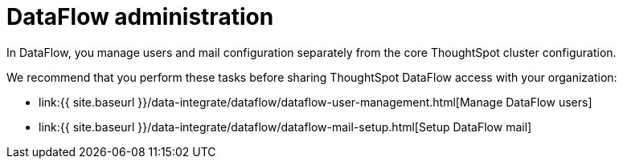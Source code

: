 = DataFlow administration
:last_updated: 08/03/2020


In DataFlow, you manage users and mail configuration separately from the core ThoughtSpot cluster configuration.

We recommend that you perform these tasks before sharing ThoughtSpot DataFlow access with your organization:

* link:{{ site.baseurl }}/data-integrate/dataflow/dataflow-user-management.html[Manage DataFlow users]
* link:{{ site.baseurl }}/data-integrate/dataflow/dataflow-mail-setup.html[Setup DataFlow mail]
